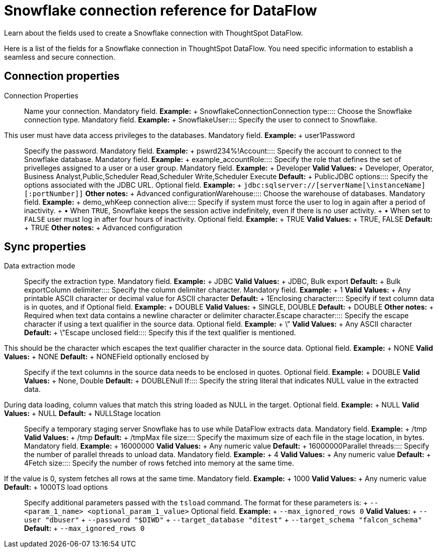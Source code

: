= Snowflake connection reference for DataFlow
:last_updated: 06/20/2020

Learn about the fields used to create a Snowflake connection with ThoughtSpot DataFlow.

Here is a list of the fields for a Snowflake connection in ThoughtSpot DataFlow.
You need specific information to establish a seamless and secure connection.

== Connection properties
+++<dlentry id="dataflow-snowflake-conn-connection-name">+++Connection Properties:::: Name your connection. Mandatory field. *Example:* + SnowflakeConnection+++</dlentry>++++++<dlentry id="dataflow-snowflake-conn-connection-type">+++Connection type:::: Choose the Snowflake connection type. Mandatory field. *Example:* + Snowflake+++</dlentry>++++++<dlentry id="dataflow-snowflake-conn-user">+++User::::
Specify the user to connect to Snowflake.
This user must have data access privileges to the databases. Mandatory field. *Example:* + user1+++</dlentry>++++++<dlentry id="dataflow-snowflake-conn-password">+++Password:::: Specify the password. Mandatory field. *Example:* + pswrd234%!+++</dlentry>++++++<dlentry id="dataflow-snowflake-conn-account">+++Account:::: Specify the account to connect to the Snowflake database. Mandatory field. *Example:* + example_account+++</dlentry>++++++<dlentry id="dataflow-snowflake-conn-role">+++Role:::: Specify the role that defines the set of privelleges assigned to a user or a user group. Mandatory field. *Example:* + Developer *Valid Values:* + Developer, Operator, Business Analyst,Public,Scheduler Read,Scheduler Write,Scheduler Execute *Default:* + Public+++</dlentry>++++++<dlentry id="dataflow-snowflake-conn-jdbc-options">+++JDBC options:::: Specify the options associated with the JDBC URL. Optional field. *Example:* + `jdbc:sqlserver://[serverName[\instanceName][:portNumber]]` *Other notes:* + Advanced configuration+++</dlentry>++++++<dlentry id="dataflow-snowflake-conn-warehouse">+++Warehouse:::: Choose the warehouse of databases. Mandatory field. *Example:* + demo_wh+++</dlentry>++++++<dlentry id="dataflow-snowflake-conn-keep-connection-alive">+++Keep connection alive::::
Specify if system must force the user to log in again after a period of inactivity.
+ &bull;
When `TRUE`, Snowflake keeps the session active indefinitely, even if there is no user activity.
+ &bull;
When set to `FALSE` user must log in after four hours of inactivity. Optional field. *Example:* + TRUE *Valid Values:* + TRUE, FALSE *Default:* + TRUE *Other notes:* + Advanced configuration+++</dlentry>+++

== Sync properties
+++<dlentry id="dataflow-snowflake-sync-data-extraction-mode">+++Data extraction mode:::: Specify the extraction type. Mandatory field. *Example:* + JDBC *Valid Values:* + JDBC, Bulk export *Default:* + Bulk export+++</dlentry>++++++<dlentry id="dataflow-snowflake-sync-column-delimiter">+++Column delimiter:::: Specify the column delimiter character. Mandatory field. *Example:* + 1 *Valid Values:* + Any printable ASCII character or decimal value for ASCII character *Default:* + 1+++</dlentry>++++++<dlentry id="dataflow-snowflake-sync-enclosing-character">+++Enclosing character:::: Specify if text column data is in quotes, and if Optional field. *Example:* + DOUBLE *Valid Values:* + SINGLE, DOUBLE *Default:* + DOUBLE *Other notes:* + Required when text data contains a newline character or delimiter character.+++</dlentry>++++++<dlentry id="dataflow-snowflake-sync-escape-character">+++Escape character:::: Specify the escape character if using a text qualifier in the source data. Optional field. *Example:* + \" *Valid Values:* + Any ASCII character *Default:* + \"+++</dlentry>++++++<dlentry id="dataflow-snowflake-sync-escape-unclosed-field">+++Escape unclosed field::::
Specify this if the text qualifier is mentioned.
This should be the character which escapes the text qualifier character in the source data. Optional field. *Example:* + NONE *Valid Values:* + NONE *Default:* + NONE+++</dlentry>++++++<dlentry id="dataflow-snowflake-sync-field-optionally-enclosed-by">+++Field optionally enclosed by:::: Specify if the text columns in the source data needs to be enclosed in quotes. Optional field. *Example:* + DOUBLE *Valid Values:* + None, Double *Default:* + DOUBLE+++</dlentry>++++++<dlentry id="dataflow-snowflake-sync-null-if">+++Null If::::
Specify the string literal that indicates NULL value in the extracted data.
During data loading, column values that match this string loaded as NULL in the target. Optional field. *Example:* + NULL *Valid Values:* + NULL *Default:* + NULL+++</dlentry>++++++<dlentry id="dataflow-snowflake-sync-stage-location">+++Stage location:::: Specify a temporary staging server Snowflake has to use while DataFlow extracts data. Mandatory field. *Example:* + /tmp *Valid Values:* + /tmp *Default:* + /tmp+++</dlentry>++++++<dlentry id="dataflow-snowflake-sync-max-file-size">+++Max file size:::: Specify the maximum size of each file in the stage location, in bytes. Mandatory field. *Example:* + 16000000 *Valid Values:* + Any numeric value *Default:* + 16000000+++</dlentry>++++++<dlentry id="dataflow-snowflake-sync-parallel-threads">+++Parallel threads:::: Specify the number of parallel threads to unload data. Mandatory field. *Example:* + 4 *Valid Values:* + Any numeric value *Default:* + 4+++</dlentry>++++++<dlentry id="dataflow-snowflake-sync-fetch-size">+++Fetch size::::
Specify the number of rows fetched into memory at the same time.
If the value is 0, system fetches all rows at the same time. Mandatory field. *Example:* + 1000 *Valid Values:* + Any numeric value *Default:* + 1000+++</dlentry>++++++<dlentry id="dataflow-snowflake-sync-ts-load-options">+++TS load options::::
Specify additional parameters passed with the `tsload` command.
The format for these parameters is: + `--<param_1_name> <optional_param_1_value>` Optional field. *Example:* + `--max_ignored_rows 0` *Valid Values:* + `--user "dbuser"` + `--password "$DIWD"` + `--target_database "ditest"` + `--target_schema "falcon_schema"` *Default:* + `--max_ignored_rows 0`+++</dlentry>+++
